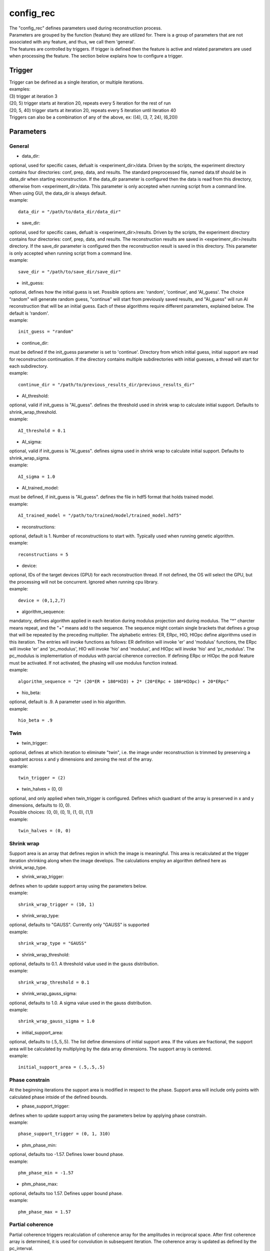 ==========
config_rec
==========
| The "config_rec" defines parameters used during reconstruction process.
| Parameters are grouped by the function (feature) they are utilized for. There is a group of parameters that are not associated with any feature, and thus, we call them 'general'.
| The features are controlled by triggers. If trigger is defined then the feature is active and related parameters are used when processing the feature. The section below explains how to configure a trigger.

Trigger
=======
| Trigger can be defined as a single iteration, or multiple iterations.
| examples:
| (3) trigger at iteration 3
| (20, 5) trigger starts at iteration 20, repeats every 5 iteration for the rest of run
| (20, 5, 40) trigger starts at iteration 20, repeats every 5 iteration until iteration 40
| Triggers can also be a combination of any of the above, ex: ((4), (3, 7, 24), (6,20))
  
Parameters
==========
General
+++++++
- data_dir:
| optional, used for specific cases, defualt is <experiment_dir>/data. Driven by the scripts, the experiment directory contains four directories: conf, prep, data, and results. The standard preprocessed file, named data.tif should be in data_dir when starting reconstruction. If the data_dir parameter is configured then the data is read from this directory, otherwise from <experiment_dir>/data. This parameter is only accepted when running script from a command line. When using GUI, the data_dir is always default.
| example:
::

    data_dir = "/path/to/data_dir/data_dir"

- save_dir:
| optional, used for specific cases, defualt is <experiment_dir>/results. Driven by the scripts, the experiment directory contains four directories: conf, prep, data, and results. The  reconstruction results are saved in <experimenr_dir>/results directory. If the save_dir parameter is configured then the reconstruction result is saved in this directory. This parameter is only accepted when running script from a command line.
| example:
::

    save_dir = "/path/to/save_dir/save_dir"

- init_guess:
| optional, defines how the initial guess is set. Possible options are: 'random', 'continue', and 'AI_guess'. The choice "random" will generate random guess, "continue" will start from previously saved results, and "AI_guess" will run AI reconstruction that will be an initial guess. Each of these algorithms require different parameters, explained below. The default is 'random'.
| example:
::

    init_guess = "random"

- continue_dir:
| must be defined if the init_guess parameter is set to 'continue'. Directory from which initial guess, initial support are read for reconstruction continuation. If the directory contains multiple subdirectories with initial guesses, a thread will start for each subdirectory.
| example:
::

    continue_dir = "/path/to/previous_results_dir/previous_results_dir"

- AI_threshold:
| optional, valid if init_guess is "AI_guess". defines the threshold used in shrink wrap to calculate initial support. Defaults to shrink_wrap_threshold.
| example:
::

    AI_threshold = 0.1

- AI_sigma:
| optional, valid if init_guess is "AI_guess". defines sigma used in shrink wrap to calculate initial support. Defaults to shrink_wrap_sigma.
| example:
::

    AI_sigma = 1.0

- AI_trained_model:
| must be defined, if init_guess is "AI_guess". defines the file in hdf5 format that holds trained model.
| example:
::

    AI_trained_model = "/path/to/trained/model/trained_model.hdf5"

- reconstructions:
| optional, default is 1. Number of reconstructions to start with. Typically used when running genetic algorithm.
| example:
::

    reconstructions = 5

- device:
| optional, IDs of the target devices (GPU) for each reconstruction thread. If not defined, the OS will select the GPU, but the processing will not be concurrent. Ignored when running cpu library.
| example:
::

    device = (0,1,2,7)

- algorithm_sequence:
| mandatory, defines algorithm applied in each iteration during modulus projection and during modulus. The "*" charcter means repeat, and the "+" means add to the sequence. The sequence might contain single brackets that defines a group that will be repeated by the preceding multiplier. The alphabetic entries: ER, ERpc, HIO, HIOpc define algorithms used in this iteration. The entries will invoke functions as follows: ER definition will invoke 'er' and 'modulus' functions, the ERpc will invoke 'er' and 'pc_modulus', HIO will invoke 'hio' and 'modulus', and HIOpc will invoke 'hio' and 'pc_modulus'. The pc_modulus is implementation of modulus with parcial ciherence correction. If defining ERpc or HIOpc the pcdi feature must be activated. If not activated, the phasing will use modulus function instead.
| example:
::

    algorithm_sequence = "2* (20*ER + 180*HIO) + 2* (20*ERpc + 180*HIOpc) + 20*ERpc"

- hio_beta:
| optional, default is .9. A parameter used in hio algorithm.
| example:
::

    hio_beta = .9

Twin
++++

- twin_trigger:
| optional, defines at which iteration to eliminate "twin", i.e. the image under reconstruction is trimmed by preserving a quadrant across x and y dimensions and zeroing the rest of the array.
| example:
::

    twin_trigger = (2)

- twin_halves = (0, 0)
| optional, and only applied when twin_trigger is configured. Defines which quadrant of the array is preserved in x and y dimensions, defaults to (0, 0).
| Possible choices: (0, 0), (0, 1), (1, 0), (1,1)
| example:
::

    twin_halves = (0, 0)

Shrink wrap
+++++++
| Support area is an array that defines region in which the image is meaningful. This area is recalculated at the trigger iteration shrinking along when the image develops. The calculations employ an algorithm defined here as shrink_wrap_type.

- shrink_wrap_trigger:
| defines when to update support array using the parameters below.
| example:
::

    shrink_wrap_trigger = (10, 1)

- shrink_wrap_type:
| optional, defaults to "GAUSS". Currently only "GAUSS" is supported
| example:
::

    shrink_wrap_type = "GAUSS"

- shrink_wrap_threshold:
| optional, defaults to 0.1. A threshold value used in the gauss distribution.
| example:
::

    shrink_wrap_threshold = 0.1

- shrink_wrap_gauss_sigma:
| optional, defaults to 1.0. A sigma value used in the gauss distribution.
| example:
::

    shrink_wrap_gauss_sigma = 1.0

- initial_support_area:
| optional, defaults to (.5,.5,.5). The list define dimensions of initial support area. If the values are fractional, the support area will be calculated by multiplying by the data array dimensions. The support array is centered.
| example:
::

    initial_support_area = (.5,.5,.5)

Phase constrain
+++++++++++++++
| At the beginning iterations the support area is modified in respect to the phase. Support area will include only points with calculated phase intside of the defined bounds.

- phase_support_trigger:
| defines when to update support array using the parameters below by applying phase constrain.
| example:
::

    phase_support_trigger = (0, 1, 310)

- phm_phase_min:
| optional, defaults too -1.57. Defines lower bound phase.
| example:
::

    phm_phase_min = -1.57

- phm_phase_max:
| optional, defaults too 1.57. Defines upper bound phase.
| example:
::

    phm_phase_max = 1.57

Partial coherence
+++++++++++++++++
| Partial coherence triggers recalculation of coherence array for the amplitudes in reciprocal space. After first coherence array is determined, it is used for convolution in subsequent iteration. The coherence array is updated as defined by the pc_interval.

- pc_interval:
| defines iteration interval between coherence update.
| example:
::

    pc_trigger = 50

- pc_type:
| mandatory, partial coherence algorithm. Currently "LUCY" is supported.
| example:
::

    pc_type = "LUCY"

- pc_LUCY_iterations:
| optional, defaults to 20. a number of iteration inside LUCY algorithm.
| example:
::

    pc_LUCY_iterations = 20

- pc_normalize:
| optional, defaults to true. Internal.
| example:
::

    pc_normalize = true

- pc_LUCY_kernel:
| mandatory, coherence array area. 
| example:
::

    pc_LUCY_kernel = (16, 16, 16)

Low resolution
++++++++++++++
| When this feature is activated the data is multiplied by Gaussian distribution magnifying the area with meaningful information and the sigma parameter used in calculation of support is modified gradually. The low resolution trigger is typically configured to be active at the beginning iterations and resume around the mid-run. Thus for the remaining iteration the data used in reconstruction is not modified.
- resolution_trigger:
| defines when to apply low resolution using the parameters below. Typically the last trigger is configured at half of total iterations.
| example:
::

    resolution_trigger = (0, 1, 320)

- lowpass_filter_sw_sigma_range:
| used when applying low resolution to replace support sigma at low resolution iterations. The sigmas are linespaced across the defined range for low resolution iterations. If only one number given, the last sigma will default to support_sigma.
| example:
::

    lowpass_filter_sw_sigma_range = (2.0)

- lowpass_filter_range:
| used when applying low resolution to calculate data gauss multiplier. The det values are linespaced for low resolution iterations from first value to last.  The multiplier array is a gauss distribution calculated with sigma of linespaced det across the low resolution iterations. If only one number is given, the last det will default to 1.
| example:
::

    lowpass_filter_range = (.7)

averaging
+++++++++
| When this feature is activated the amplitudes of the last several iterations are averaged.
- average_trigger:
| defines when to apply averaging. Negative start means it is offset from the last iteration
| example:
::

    average_trigger = (-65, 1)

progress
++++++++
- progress_trigger:
| defines when to print info on the console. The info includes current iteration and error
| example:
::

    progress_trigger = (0, 20)

GA
++
- ga_generations:
| optional, number of generations. When defined, and the number is greater than 1, the genetic algorithm (GA) is activated
| example:
::

    ga_generations = 3

- ga_metrics:
| optional, a list of metrics that should be used to rank the reconstruction results for subsequent generations. If not defined, or shorter that number of generations, the metric defaults to "chi".
| supported: "chi", "sharpness", "summed_phase", "area"
| example:
::

    ga_metrics = ("chi", "sharpness", "area")

- ga_breed_modes:
| optional, a list of breeding modes applied to breed consecutive generation. If not defined, or shorter that number of generations, the mode defaults to "sqrt_ab".
| supported: "none", "sqrt_ab", "dsqrt", "pixel_switch", "b_pa", "2ab_a_b", "2a_b_pa", "sqrt_ab_pa", "sqrt_ab_pa_recip", "sqrt_ab_recip", "max_ab", "max_ab_pa", "min_ab_pa", "avg_ab", "avg_ab_pa"
| example:
::

    ga_breed_modes = ("sqrt_ab", "dsqrt", "none")

- ga_cullings:
| optional, defines how many worst samples to remove in a breeding phase for each generation. If not defined for the generation, the culling defaults to 0.
| example:
::

    ga_cullings = (2,1)

- ga_shrink_wrap_thresholds:
| optional, a list of threshold values for each generation. The support is recalculated with this threshold after breeding phase. Defaults to configured value of support_threshold. 
| example:
::

    ga_shrink_wrap_thresholds = (.15, .1)

- ga_shrink_wrap_gauss_sigmas:
| optional, a list of sigma values for each generation. The support is recalculated with this sigma after breeding phase. Defaults to configured value of support_sigma. 
| example:
::

    ga_shrink_wrap_gauss_sigmas = (1.1, 1.0)

- ga_lowpass_filter_sigmas:
| optional, a list of sigmas that will be used in subsequent generations to calculate Gauss distribution in the space defined by the size of the data and applied it to the data. In the example given below this feature will be used in first two generations.
| example:
::

    ga_lowpass_filter_sigmas = (2.0, 1.5)

- ga_gen_pc_start:
| optional, a number indicating at which generation the pcdi feature will start to be active. If not defined, and the pcdi feature is active, it will start at the first generation.
| example:
::

    ga_gen_pc_start = 3
